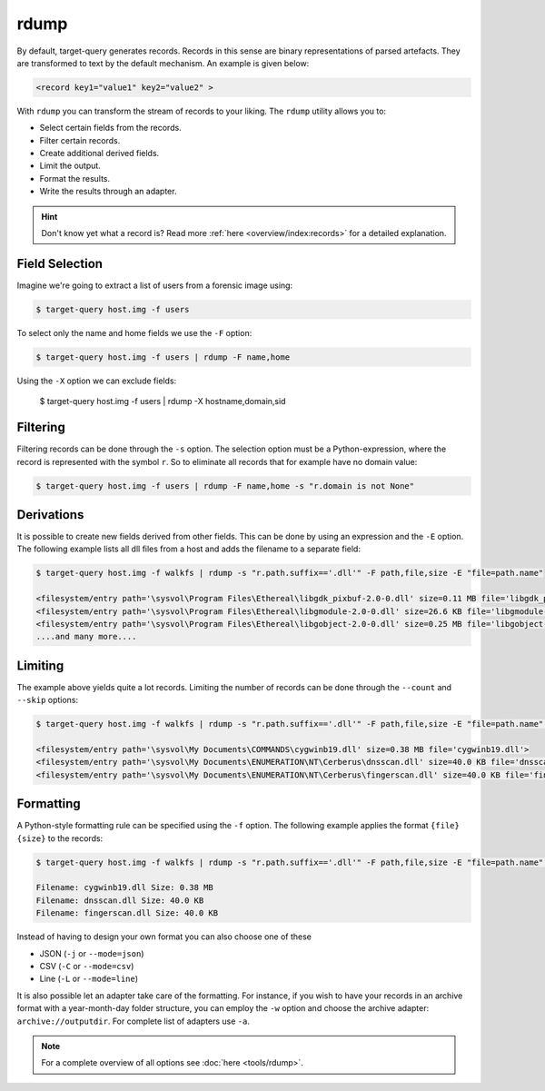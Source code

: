 rdump
-----

By default, target-query generates records. Records in this sense are binary representations of parsed artefacts.
They are transformed to text by the default mechanism. An example is given below:

.. code-block:: console

    <record key1="value1" key2="value2" >

With ``rdump`` you can transform the stream of records to your liking. The ``rdump`` utility allows you to:

* Select certain fields from the records.
* Filter certain records.
* Create additional derived fields.
* Limit the output.
* Format the results.
* Write the results through an adapter.

.. hint::

    Don't know yet what a record is? Read more :ref:`here <overview/index:records>` for a detailed explanation.

Field Selection
~~~~~~~~~~~~~~~

Imagine we're going to extract a list of users from a forensic image using:

.. code-block:: console

    $ target-query host.img -f users 

To select only the name and home fields we use the ``-F`` option:

.. code-block:: console

    $ target-query host.img -f users | rdump -F name,home

Using the ``-X`` option we can exclude fields:

    $ target-query host.img -f users | rdump -X hostname,domain,sid


Filtering
~~~~~~~~~

Filtering records can be done through the ``-s`` option.
The selection option must be a Python-expression, where the record is represented with the symbol ``r``.
So to eliminate all records that for example have no domain value:

.. code-block:: console

    $ target-query host.img -f users | rdump -F name,home -s "r.domain is not None"


Derivations
~~~~~~~~~~~

It is possible to create new fields derived from other fields. This can be done by using
an expression and the ``-E`` option. The following example lists all dll files from
a host and adds the filename to a separate field:

.. code-block:: console

    $ target-query host.img -f walkfs | rdump -s "r.path.suffix=='.dll'" -F path,file,size -E "file=path.name"
    
    <filesystem/entry path='\sysvol\Program Files\Ethereal\libgdk_pixbuf-2.0-0.dll' size=0.11 MB file='libgdk_pixbuf-2.0-0.dll'>
    <filesystem/entry path='\sysvol\Program Files\Ethereal\libgmodule-2.0-0.dll' size=26.6 KB file='libgmodule-2.0-0.dll'>
    <filesystem/entry path='\sysvol\Program Files\Ethereal\libgobject-2.0-0.dll' size=0.25 MB file='libgobject-2.0-0.dll'>
    ....and many more....


Limiting
~~~~~~~~

The example above yields quite a lot records. Limiting the number of records can be done through
the ``--count`` and ``--skip`` options:

.. code-block:: console

    $ target-query host.img -f walkfs | rdump -s "r.path.suffix=='.dll'" -F path,file,size -E "file=path.name" --skip=1 --count=3

    <filesystem/entry path='\sysvol\My Documents\COMMANDS\cygwinb19.dll' size=0.38 MB file='cygwinb19.dll'>
    <filesystem/entry path='\sysvol\My Documents\ENUMERATION\NT\Cerberus\dnsscan.dll' size=40.0 KB file='dnsscan.dll'>
    <filesystem/entry path='\sysvol\My Documents\ENUMERATION\NT\Cerberus\fingerscan.dll' size=40.0 KB file='fingerscan.dll'>

Formatting
~~~~~~~~~~

A Python-style formatting rule can be specified using the ``-f`` option. The following example applies the format
``{file} {size}`` to the records:

.. code-block:: console

    $ target-query host.img -f walkfs | rdump -s "r.path.suffix=='.dll'" -F path,file,size -E "file=path.name" --skip=1 --count=3 -f "Filename: {file} Size: {size}"
    
    Filename: cygwinb19.dll Size: 0.38 MB
    Filename: dnsscan.dll Size: 40.0 KB
    Filename: fingerscan.dll Size: 40.0 KB

Instead of having to design your own format you can also choose one of these

* JSON (``-j`` or ``--mode=json``)
* CSV (``-C`` or ``--mode=csv``)
* Line (``-L`` or ``--mode=line``)

It is also possible let an adapter take care of the formatting. For instance, if you wish to have your
records in an archive format with a year-month-day folder structure, you can employ the ``-w`` option and
choose the archive adapter: ``archive://outputdir``. For complete list of adapters use ``-a``.

.. note::

    For a complete overview of all options see :doc:`here <tools/rdump>`.


